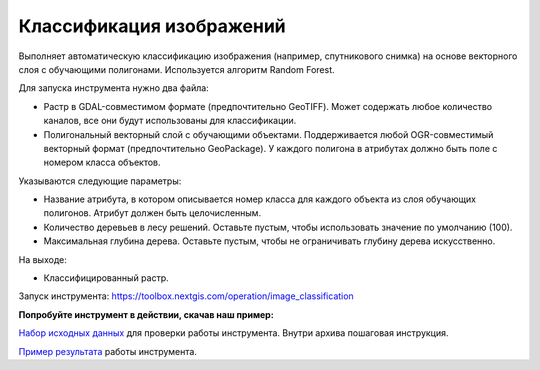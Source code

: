 .. sectionauthor:: Юлия Григоренко <grigorenko.j@gmail.com>

Классификация изображений 
=================================

Выполняет автоматическую классификацию изображения (например, спутникового снимка) на основе векторного слоя с обучающими полигонами. Используется алгоритм Random Forest.

Для запуска инструмента нужно два файла: 

* Растр в GDAL-совместимом формате (предпочтительно GeoTIFF). Может содержать любое количество каналов, все они будут использованы для классификации.

* Полигональный векторный слой с обучающими объектами. Поддерживается любой OGR-совместимый векторный формат (предпочтительно GeoPackage). У каждого полигона в атрибутах должно быть поле с номером класса объектов.

Указываются следующие параметры:

* Название атрибута, в котором описывается номер класса для каждого объекта из слоя обучающих полигонов. Атрибут должен быть целочисленным.

* Количество деревьев в лесу решений. Оставьте пустым, чтобы использовать значение по умолчанию (100).

* Максимальная глубина дерева. Оставьте пустым, чтобы не ограничивать глубину дерева искусственно.

На выходе:

* Классифицированный растр.

Запуск инструмента: https://toolbox.nextgis.com/operation/image_classification

**Попробуйте инструмент в действии, скачав наш пример:**

`Набор исходных данных <https://nextgis.ru/data/toolbox/import_dwg/image_classification
_inputs_ru.zip>`_ для проверки работы инструмента. Внутри архива пошаговая инструкция.

`Пример результата <https://nextgis.ru/data/toolbox/import_dwg/image_classification
_outputs_ru.zip>`_ работы инструмента.
